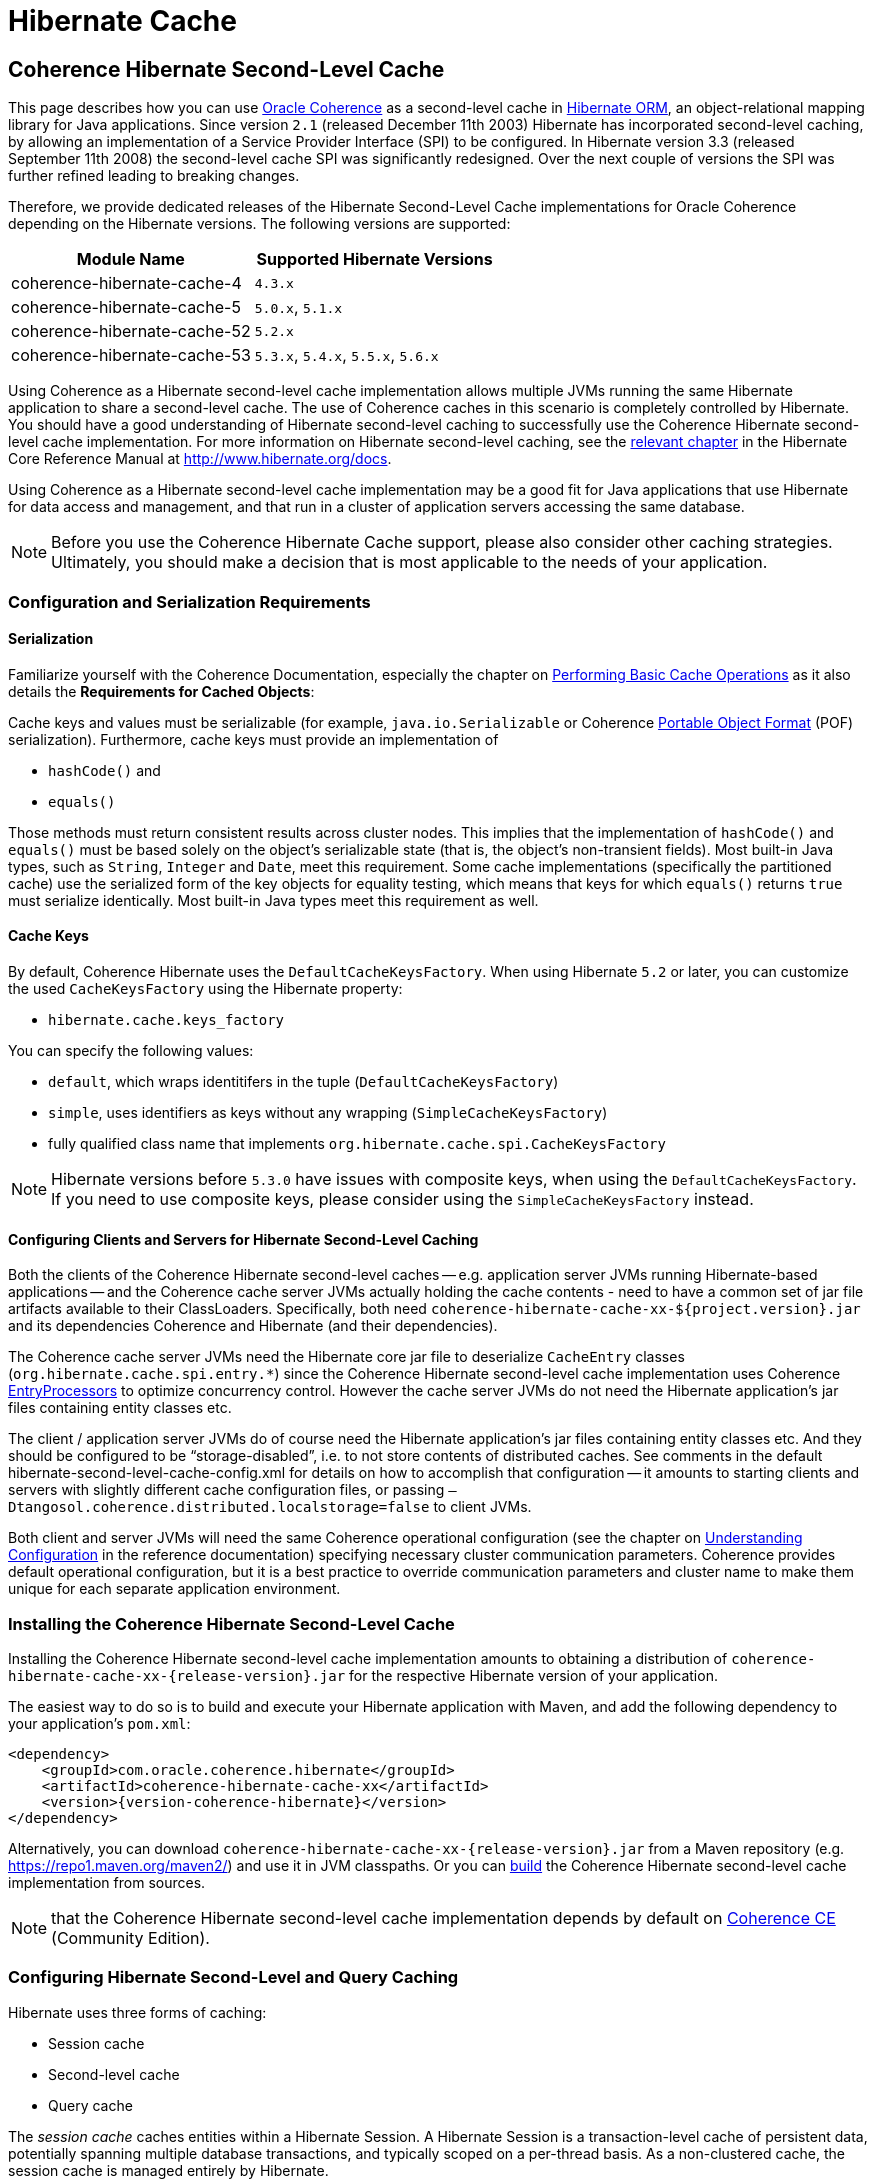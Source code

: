 ///////////////////////////////////////////////////////////////////////////////
    Copyright (c) 2013, 2021, Oracle and/or its affiliates.

    Licensed under the Universal Permissive License v 1.0 as shown at
    https://oss.oracle.com/licenses/upl.
///////////////////////////////////////////////////////////////////////////////

= Hibernate Cache

== Coherence Hibernate Second-Level Cache

This page describes how you can use https://coherence.community/[Oracle Coherence]
as a second-level cache in http://hibernate.org/orm/[Hibernate ORM], an object-relational mapping library
for Java applications. Since version `2.1` (released December 11th 2003) Hibernate
has incorporated second-level caching, by allowing an implementation of a Service
Provider Interface (SPI) to be configured. In Hibernate version 3.3 (released
September 11th 2008) the second-level cache SPI was significantly redesigned. Over
the next couple of versions the SPI was further refined leading to breaking changes.

Therefore, we provide dedicated releases of the Hibernate Second-Level Cache implementations
for Oracle Coherence depending on the Hibernate versions. The following versions
are supported:

[cols="1,1"]
|===
|Module Name |Supported Hibernate Versions

|coherence-hibernate-cache-4
|`4.3.x`

|coherence-hibernate-cache-5
|`5.0.x`, `5.1.x`

|coherence-hibernate-cache-52
|`5.2.x`

|coherence-hibernate-cache-53
|`5.3.x`, `5.4.x`, `5.5.x`, `5.6.x`
|===

Using Coherence as a Hibernate second-level cache implementation allows multiple
JVMs running the same Hibernate application to share a second-level cache. The use
of Coherence caches in this scenario is completely controlled by Hibernate. You
should have a good understanding of Hibernate second-level caching to successfully
use the Coherence Hibernate second-level cache implementation. For more information
on Hibernate second-level caching, see the https://docs.jboss.org/hibernate/orm/5.2/userguide/html_single/Hibernate_User_Guide.html#caching[relevant chapter]
in the Hibernate Core Reference Manual at http://www.hibernate.org/docs.

Using Coherence as a Hibernate second-level cache implementation may be a good fit
for Java applications that use Hibernate for data access and management, and that
run in a cluster of application servers accessing the same database.

NOTE: Before you use the Coherence Hibernate Cache support, please also consider
other caching strategies. Ultimately, you should make a decision that is most applicable
to the needs of your application.

=== Configuration and Serialization Requirements

==== Serialization

Familiarize yourself with the Coherence Documentation, especially the chapter on
https://docs.oracle.com/en/middleware/standalone/coherence/14.1.1.0/develop-applications/performing-basic-cache-operations.html#GUID-F9BCA574-ABFC-4F0D-94EA-949E5B7621E7[Performing Basic Cache Operations]
as it also details the *Requirements for Cached Objects*:

Cache keys and values must be serializable (for example, `java.io.Serializable`
or Coherence https://docs.oracle.com/en/middleware/standalone/coherence/14.1.1.0/develop-applications/using-portable-object-format.html#GUID-F331E5AB-0B3B-4313-A2E3-AA95A40AD913[Portable Object Format]
(POF) serialization). Furthermore, cache keys must provide an implementation of

* `hashCode()` and
* `equals()`

Those methods must return consistent results across cluster nodes. This implies
that the implementation of `hashCode()` and `equals()` must be based solely on the
object's serializable state (that is, the object's non-transient fields). Most
built-in Java types, such as `String`, `Integer` and `Date`, meet this requirement.
Some cache implementations (specifically the partitioned cache) use the serialized
form of the key objects for equality testing, which means that keys for which
`equals()` returns `true` must serialize identically. Most built-in Java types meet
this requirement as well.

==== Cache Keys

By default, Coherence Hibernate uses the `DefaultCacheKeysFactory`. When using Hibernate `5.2` or later,
you can customize the used `CacheKeysFactory` using the Hibernate property:

* `hibernate.cache.keys_factory`

You can specify the following values:

* `default`, which wraps identitifers in the tuple (`DefaultCacheKeysFactory`)
* `simple`, uses identifiers as keys without any wrapping (`SimpleCacheKeysFactory`)
* fully qualified class name that implements `org.hibernate.cache.spi.CacheKeysFactory`

NOTE: Hibernate versions before `5.3.0` have issues with composite keys, when using the `DefaultCacheKeysFactory`.
If you need to use composite keys, please consider using the `SimpleCacheKeysFactory` instead.

==== Configuring Clients and Servers for Hibernate Second-Level Caching

Both the clients of the Coherence Hibernate second-level caches -- e.g. application server JVMs running Hibernate-based
applications -- and the Coherence cache server JVMs actually holding the cache contents  - need to have a common set of
jar file artifacts available to their ClassLoaders.  Specifically, both need
`coherence-hibernate-cache-xx-${project.version}.jar` and its dependencies Coherence and Hibernate (and their dependencies).

The Coherence cache server JVMs need the Hibernate core jar file to deserialize `CacheEntry` classes
(`org.hibernate.cache.spi.entry.*`) since the Coherence Hibernate second-level cache implementation uses Coherence
https://docs.oracle.com/en/middleware/standalone/coherence/14.1.1.0/develop-applications/processing-data-cache.html[EntryProcessors]
to optimize concurrency control.  However the cache server JVMs do not need the Hibernate
application's jar files containing entity classes etc.

The client / application server JVMs do of course need the Hibernate application's jar files containing entity classes
etc.  And they should be configured to be "`storage-disabled`", i.e. to not store contents of distributed caches.  See
comments in the default hibernate-second-level-cache-config.xml for details on how to accomplish that configuration -- it
amounts to starting clients and servers with slightly different cache configuration files, or passing
`–Dtangosol.coherence.distributed.localstorage=false` to client JVMs.

Both client and server JVMs will need the same Coherence operational configuration
(see the chapter on https://docs.oracle.com/en/middleware/standalone/coherence/14.1.1.0/develop-applications/understanding-configuration.html#GUID-360B798E-2120-44A9-8B09-1FDD9AB40EB5[Understanding Configuration]
in the reference documentation) specifying necessary cluster communication parameters.
Coherence provides default operational configuration, but it is a best practice to override
communication parameters and cluster name to make them unique for each separate application environment.

=== Installing the Coherence Hibernate Second-Level Cache

Installing the Coherence Hibernate second-level cache implementation amounts to
obtaining a distribution of `coherence-hibernate-cache-xx-{release-version}.jar`
for the respective Hibernate version of your application.

The easiest way to do so is to build and execute your Hibernate application with Maven,
and add the following dependency to your application's `pom.xml`:

[source,xml,indent=0,subs="verbatim,quotes,attributes"]
----
 <dependency>
     <groupId>com.oracle.coherence.hibernate</groupId>
     <artifactId>coherence-hibernate-cache-xx</artifactId>
     <version>{version-coherence-hibernate}</version>
 </dependency>
----

Alternatively, you can download `coherence-hibernate-cache-xx-{release-version}.jar`
from a Maven repository (e.g. https://repo1.maven.org/maven2/) and use it in JVM
classpaths. Or you can link:../dev/03_build-instructions.adoc[build] the Coherence Hibernate second-level
cache implementation from sources.

NOTE: that the Coherence Hibernate second-level cache implementation depends by default
on https://coherence.community/[Coherence CE] (Community Edition).

=== Configuring Hibernate Second-Level and Query Caching

Hibernate uses three forms of caching:

* Session cache
* Second-level cache
* Query cache

The _session cache_ caches entities within a Hibernate Session. A Hibernate Session
is a transaction-level cache of persistent data, potentially spanning multiple
database transactions, and typically scoped on a per-thread basis. As a non-clustered
cache, the session cache is managed entirely by Hibernate.

The _second-level_ and _query caches_ span multiple transactions, and support the
use of Coherence as a cache provider. The second-level cache is responsible for
caching records across multiple Sessions (for primary key lookups). The query cache
caches the result sets generated by Hibernate queries. Hibernate manages data in
an internal representation in the second-level and query caches, meaning that these
caches are usable only by Hibernate. For more information, see the chapter on
https://docs.jboss.org/hibernate/orm/5.2/userguide/html_single/Hibernate_User_Guide.html#caching[Caching]
of the the Hibernate Core Reference Manual at http://www.hibernate.org/docs.

To configure Coherence as the Hibernate second-level cache, set the `hibernate.cache.region.factory_class`
property in Hibernate configuration to `com.oracle.coherence.hibernate.cache.CoherenceRegionFactory`.
For example, include the following property setting in `hibernate.cfg.xml`:

[source,xml,indent=0,subs="verbatim,quotes,attributes"]
----
 <property name="hibernate.cache.region.factory_class">
     com.oracle.coherence.hibernate.cache.CoherenceRegionFactory
 </property>
----

In addition to setting the `hibernate.cache.region.factory_class` property, you
must also configure Hibernate to use second-level caching, and query caching if
desired, by setting the appropriate Hibernate configuration properties to
`true`, as follows:

[source,xml,indent=0,subs="verbatim,quotes,attributes"]
----
 <property name="hibernate.cache.use_second_level_cache">true</property>
 <property name="hibernate.cache.use_query_cache">true</property>
----

Furthermore, you must configure each entity class mapped by Hibernate, and each Collection-typed field mapped by
Hibernate, to use caching on a case-by-case basis.  To configure mapped classes and Collection-typed fields to use
second-level caching, add `<cache>` elements to the class's mapping file as in the following example, or use the
equivalent Hibernate annotations.

[source,xml,indent=0,subs="verbatim,quotes,attributes"]
----
<hibernate-mapping package="org.hibernate.tutorial.domain">
     <class name="Person" table="PERSON">
         <cache usage="read-write" />
         <id name="id" column="PERSON_ID">
             <generator class="native"/>
         </id>
         <property name="age"/>
         <property name="firstname"/>
         <property name="lastname"/>
         <set name="events" table="PERSON_EVENT">
             <cache usage="read-write" />
             <key column="PERSON_ID"/>
             <many-to-many column="EVENT_ID" class="Event"/>
         </set>
         <set name="emailAddresses" table="PERSON_EMAIL_ADDR">
             <cache usage="read-write" />
             <key column="PERSON_ID"/>
             <element type="string" column="EMAIL_ADDR"/>
         </set>
     </class>
 </hibernate-mapping>
----

The possible values for the usage attribute of the cache element are as follows:

[source,xml,indent=0,subs="verbatim,quotes,attributes"]
----
 <cache usage="transactional | read-write | nonstrict-read-write | read-only">
----

The meaning and effect of each possible value is documented below in the section on cache concurrency strategies.

To configure query caching, you must furthermore call `setCacheable()`, passing `true`, on each `org.hibernate.Query`
executed by your application code, as in the following example:

[source,java,indent=0,subs="verbatim,quotes,attributes"]
----
 public List listPersons() {
     Session session = HibernateUtil.getSessionFactory().getCurrentSession();
     session.beginTransaction();
     Query query = session.createQuery("from Person");
     query.setCacheable(true);
     List result = query.list();
     session.getTransaction().commit();
     return result;
 }
----

Finally, Hibernate provides the configuration property `hibernate.cache.use_minimal_puts`, which optimizes cache
management for clustered caches by minimizing cache update operations.  The Coherence caching provider enables this by
default.  Setting this property to false might increase overhead for cache management.

=== Types of Hibernate Second-Level Cache

Hibernate's second-level cache design utilizes five different types of second-level cache, as reflected in the names of
sub-interfaces of `org.hibernate.cache.spi.Region`:

* `EntityRegions` cache the data of entity instances mapped by Hibernate.  By default Hibernate uses the fully-qualified
name of the entity class as the name of an `EntityRegion` cache; though the name can be overridden through configuration.
* `CollectionRegions` cache the data of Collection-typed fields of mapped entities.  Hibernate names `CollectionRegion`
caches using the fully-qualified name of the entity class followed by the name of the Collection-typed field, separated
by a period.
* `NaturalIdRegions` cache mappings of secondary identifiers to primary identifiers for entities.
* `QueryResultsRegions` cache the result sets of queries executed by Hibernate.  Cache keys are formed using the query
string and parameters, and cache values are collections of identifiers of entities satisfying the query.  By default
Hibernate uses one `QueryResultsRegion` with the name "[.code]``org.hibernate.cache.internal.StandardQueryCache``".  Hibernate
users can instantiate `QueryResultsRegions` by calling `org.hibernate.Query.setCacheRegion()` passing custom cache names
(by convention these names should begin with "[.code]``query.``").
* `TimestampsRegions` cache timestamps at which database tables were last written by Hibernate.  These timestamps are
used by Hibernate during query processing to determine whether cached query results can be used (if a query involves a
certain table, and that table was written more recently than when the result set for that query was last cached, then
the cached result set may be stale and cannot be used).  Hibernate uses one `TimestampsRegion` named
"``org.hibernate.cache.spi.UpdateTimestampsCache``".  The keys in this cache are database table names, and the values are
machine clock readings.

`EntityRegions`, `CollectionRegions`, and `NaturalIdRegions` are treated by Hibernate as "`transactional`" cache regions,
meaning that the full variety of cache concurrency strategies may be configured (see the next section).  Whereas
`QueryResultsRegions` and `TimestampsRegions` are used by Hibernate as "`general data`" regions, rendering cache
concurrency strategies irrelevant for those types of caches.

=== Cache Concurrency Strategies

The Hibernate cache architecture defines four different "cache concurrency strategies" in association with its
second-level cache. These are intended to allow Hibernate users to configure the degree of database consistency and
transaction isolation desired for second-level cache contents, for data concurrently read and written through Hibernate.
The following table describes the four Hibernate second-level cache concurrency strategies:

[cols="1,2,2"]
|===
|Strategy |Intent| Write Transaction Sequence

|transactional
|Guarantee cache consistency with database, and repeatable read isolation, via JTA transactions enlisting both as resources.
|Cache and database committed atomically in same JTA transaction.

|read/write
|Maintain strong consistency with database, and read committed isolation in second-level cache.
|Database committed first, then cache updated using locking model.

|nonstrict read/write
|Better performance, but no guarantee of consistency with database or read committed isolation in second-level cache.
|Database committed first, then cache invalidated to cause subsequent read-through.

|read only
|Best performance for read-only data.
|Not applicable.
|===

For `EntityRegions`, `CollectionRegions`, and `NaturalIdRegions`, the appropriate cache concurrency strategy can be
configured via the usage attribute of the cache element in the Hibernate mapping file for a mapped entity class, or via
equivalent annotation.

IMPORTANT: The Coherence Hibernate second-level cache implementation does not support the transactional cache concurrency strategy.

=== Configuring Coherence Caches for Hibernate Second-Level Caching

By default, the Coherence Hibernate second-level cache implementation uses a cache configuration file named
`hibernate-second-level-cache-config.xml` at the root level in `coherence-hibernate-cache-xx-${project.version}.jar`.
This configuration file defines cache mappings for Hibernate second-level caches.  You can specify an alternative cache
configuration file for Hibernate second-level caches using the Hibernate or Java property
`com.oracle.coherence.hibernate.cache.cache_config_file_path`, whose value should be the path to a file or ClassLoader
resource, or a `file://` URL.

In fact it is recommended and expected that you specify an alternative cache configuration file customized for the
domain model and consistency / isolation requirements of your particular Hibernate application.  For each mapped entity
class and Collection-typed field, it is recommended that you configure an explicit cache mapping to the scheme (with
expiry and size parameters) appropriate for that cache given application requirements.  See comments in the default
cache configuration file for more detail on customizing cache configuration for your application - the default cache
configuration file takes a conservative approach, and it is likely that you can optimize cache access latency and hit
ratio (via size) for entity and Collection caches with relaxed consistency / isolation requirements.

In any case, it is recommended that you configure dedicated cache services for Hibernate second-level caches (as is done
in the default cache configuration file), to avoid the potential for reentrant calls into cache services when
Hibernate-based `CacheStores` are used.  Furthermore, second-level caches should be size-limited in all tiers to avoid
the possibility of heap exhaustion.  Query caches in particular should be size-limited because the Hibernate API does
not provide any means of controlling the query cache other than a complete eviction.  Finally, expiration should be
considered if the underlying database can be written by clients other than the Hibernate application.
